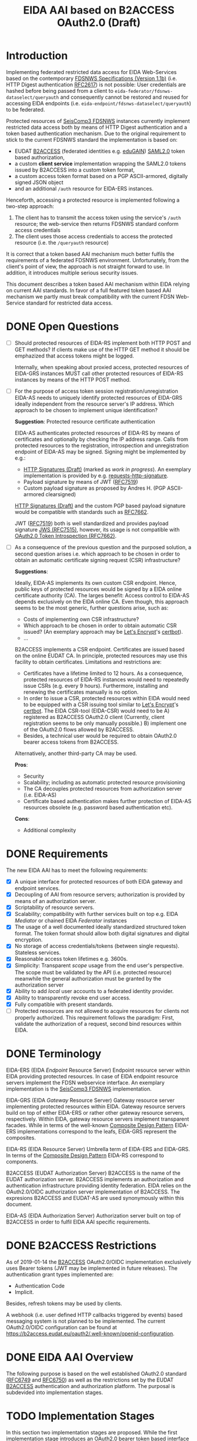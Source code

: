 #+TITLE: EIDA AAI based on B2ACCESS OAuth2.0 (Draft)

* Introduction

Implementing federated restricted data access for EIDA Web-Services based on
the contemporary
[[http://www.fdsn.org/webservices/FDSN-WS-Specifications-1.1.pdf][FDSNWS
Specifications (Version 1.1b)]] (i.e. HTTP Digest authentication
[[https://tools.ietf.org/html/rfc2617][RFC2617]]) is not possible: User
credentials are hashed before being passed from a client to
=eida-federator/fdsnws-dataselect/queryauth= and consequently cannot be
restored and reused for accessing EIDA endpoints (i.e.
=eida-endpoint/fdsnws-dataselect/queryauth=) to be federated.

Protected resources of
[[https://docs.gempa.de/seiscomp3/current/apps/fdsnws.html][SeisComp3
FDSNWS]] instances currently implement restricted data access both by means
of HTTP Digest authentication and a token based authentication
mechanism. Due to the original requirement to stick to the current FDSNWS
standard the implementation is based on:
  - EUDAT [[https://b2access.eudat.eu/home/][B2ACCESS]] (federated identities
    e.g. [[https://edugain.org/][eduGAIN]])
    [[http://docs.oasis-open.org/security/saml/v2.0/saml-core-2.0-os.pdf][SAML2.0]]
    token based authorization,
  - a custom *client service* implementation wrapping the SAML2.0
    tokens issued by B2ACCESS into a custom token format,
  - a custom access token format based on a PGP ASCII-armored, digitally
    signed JSON object
  - and an additional ~/auth~ resource for EIDA-ERS instances.

Henceforth, accessing a protected resource is implemented following a
two-step approach:
  1. The client has to transmit the access token using the service's ~/auth~
    resource; the web-service then returns FDSNWS standard conform access
    credentials
  2. The client uses those access credentials to access the protected
    resource (i.e. the ~/queryauth~ resource)

It is correct that a token based AAI mechanism much better fulfils the
requirements of a federated FDSNWS environment. Unfortunately, from the
client's point of view, the approach is not straight forward to use. In
addition, it introduces multiple serious security issues.

This document describes a token based AAI mechanism within EIDA relying on
current AAI standards. In favor of a full featured token based AAI mechanism
we partly must break compatibility with the current FDSN Web-Service standard
for restricted data access.

* DONE Open Questions

  - [ ] Should protected resources of EIDA-RS implement both HTTP POST and
    GET methods? If clients make use of the HTTP GET method it should be
    emphazized that access tokens might be logged.

    Internally, when speaking about proxied access, protected resources of
    EIDA-GRS instances MUST call other protected resources of EIDA-RS
    instances by means of the HTTP POST method.

  - [ ] For the purpose of access token session registration/unregistration
    EIDA-AS needs to uniquely identify protected resources of EIDA-GRS
    ideally independent from the resource server's IP address. Which approach
    to be chosen to implement unique identification?

    *Suggestion*: Protected resource certificate authentication

    EIDA-AS authenticates protected resources of EIDA-RS by means of
    certificates and optionally by checking the IP address range. Calls from
    protected resources to the registration, introspection and unregistration
    endpoint of EIDA-AS may be signed. Signing might be implemented by e.g.:

    - [[https://tools.ietf.org/html/draft-cavage-http-signatures-10][HTTP
      Signatures (Draft)]] (marked as /work in progress/). An exemplary
      implementation is provided by e.g.
      [[https://github.com/kislyuk/requests-http-signature][requests-http-signature]].
    - Payload signature by means of JWT
      ([[https://tools.ietf.org/html/rfc7519][RFC7519]])
    - Custom payload signature as proposed by Andres H. (PGP ASCII-armored
      clearsigned)

    [[https://tools.ietf.org/html/draft-cavage-http-signatures-10][HTTP
    Signatures (Draft)]] and the custom PGP based payload signature would be
    compatible with standards such as
    [[https://tools.ietf.org/html/rfc7662][RFC7662]].

    JWT ([[https://tools.ietf.org/html/rfc7519][RFC7519]]) both is well 
    standardized and provides payload signature
    [[https://tools.ietf.org/html/rfc7515][JWS (RFC7515)]], however, its
    usage is not compatible with
    [[https://tools.ietf.org/html/rfc7662][OAuth2.0 Token Introspection
    (RFC7662)]].

  - [ ] As a consequence of the previous question and the purposed solution,
    a second question arises i.e. which approach to be chosen in order to
    obtain an automatic certificate signing request (CSR) infrastructure?

    *Suggestions*:

    Ideally, EIDA-AS implements its own custom CSR endpoint. Hence, public
    keys of protected resources would be signed by a EIDA online
    certificate authority (CA). The larges benefit: Access control to EIDA-AS
    depends exclusively on the EIDA online CA. Even though, this approach
    seems to be the most generic, further questions arise, such as:
      - Costs of implementing own CSR infrastructure?
      - Which approach to be chosen in order to obtain automatic CSR issued?
        (An exemplary approach may be [[https://letsencrypt.org/][Let's
        Encrypt]]'s [[https://certbot.eff.org/][certbot]]).
      - ...

    B2ACCESS implements a CSR endpoint. Certificates are issued based on the
    online EUDAT CA. In principle, protected resources may use this facility
    to obtain certificates. Limitations and restrictions are:
    - Certificates have a lifetime limited to 12 hours. As a consequence,
      protected resources of EIDA-RS instances would need to repeatedly issue
      CSRs (e.g. every 9 hours). Furthermore, installing and renewing the
      certificates manually is no option.
    - In order to issue a CSR, protected resources within EIDA would need to
      be equipped with a CSR issuing tool similar to
      [[https://letsencrypt.org/][Let's Encrypt]]'s
      [[https://certbot.eff.org/][certbot]]. The EIDA CSR-tool (EIDA-CSR) would need to be
      A) registered as B2ACCESS OAuth2.0 client (Currently, client
      registration seems to be only manually possible.)
      B) implement one of the OAuth2.0 flows allowed by B2ACCESS.
    - Besides, a technical user would be required to obtain OAuth2.0 bearer
      access tokens from B2ACCESS.

    Alternatively, another third-party CA may be used.

    *Pros*:
    - Security
    - Scalability; including as automatic protected resource provisioning
    - The CA decouples protected resources from authorization server (i.e.
      EIDA-AS)
    - Certificate based authentication makes further protection of EIDA-AS
      resources obsolete (e.g. password based authentication etc).

    *Cons*:
    - Additional complexity

* DONE Requirements

The new EIDA AAI has to meet the following requirements:
- [X] A unique interface for protected resources of both EIDA gateway and
  endpoint services.
- [X] Decoupling of AAI from resource servers; authorization is provided by
  means of an authorization server.
- [X] Scriptability of resource servers.
- [X] Scalability; compatibility with further services built on top e.g.
  EIDA /Mediator/ or chained EIDA /Federator/ instances
- [X] The usage of a well documented ideally standardized structured token
  format. The token format should allow both digital signatures and digital
  encryption.
- [X] No storage of access credentials/tokens (between single
  requests). Stateless services.
- [X] Reasonable access token lifetimes e.g. 3600s.
- [X] Simplicity: Transparent /scope/ usage from the end user's
  perspective. The scope must be validated by the API (i.e. protected
  resource) meanwhile the general authorization must be granted by the
  authorization server
- [X] Ability to add /local/ user accounts to a federated identity provider.
- [X] Ability to transparently revoke end user access.
- [X] Fully compatible with present standards.
- [ ] Protected resources are not allowed to acquire resources for clients
  not properly authorized. This requirement follows the paradigm: First,
  validate the authorization of a request, second bind resources within EIDA.

* DONE Terminology

EIDA-ERS (EIDA /Endpoint/ Resource Server)
  Endpoint resource server within EIDA providing protected resources. In case
  of EIDA endpoint resource servers implement the FDSN webservice interface.
  An exemplary implementation is the
  [[https://docs.gempa.de/seiscomp3/current/apps/fdsnws.html][SeisComp3
  FDSNWS]] implementation.

EIDA-GRS (EIDA /Gateway/ Resource Server)
  Gateway resource server implementing protected resources within EIDA.
  Gateway resource servers build on top of either EIDA-ERS or rather other
  gateway resource servers, respectively. Within EIDA, gateway resource
  servers implement transparent facades. While in terms of the well-known
  [[https://en.wikipedia.org/wiki/Composite_pattern][Composite Design
  Pattern]] EIDA-ERS implementations correspond to the leafs, EIDA-GRS
  represent the composites.

EIDA-RS (EIDA Resource Server)
  Umbrella term of EIDA-ERS and EIDA-GRS. In terms of the 
  [[https://en.wikipedia.org/wiki/Composite_pattern][Composite
  Design Pattern]] EIDA-RS correspond to components.

B2ACCESS (EUDAT Authorization Server)
  B2ACCESS is the name of the EUDAT authorization server. B2ACCESS implements
  an authorization and authentication infrastructure providing identity
  federation. EIDA relies on the OAuth2.0/OIDC authorization server
  implementation of B2ACCESS. The expresions B2ACCESS and EUDAT-AS are used
  synonymously within this document.

EIDA-AS (EIDA Authorization Server)
  Authorization server built on top of B2ACCESS in order to fulfil EIDA AAI
  specific requirements.

* DONE B2ACCESS Restrictions

As of 2019-01-14 the [[https://eudat.eu/services/b2access][B2ACCESS]]
OAuth2.0/OIDC implementation exclusively uses Bearer tokens (JWT may be
implemented in future releases). The authentication grant types implemented
are:
  - Authentication Code
  - Implicit.

Besides, refresh tokens may be used by clients.

A webhook (i.e. user defined HTTP callbacks triggered by events) based
messaging system is not planned to be implemented. The current OAuth2.0/OIDC
configuration can be found at
[[https://b2access.eudat.eu/oauth2/.well-known/openid-configuration]].

* DONE EIDA AAI Overview

The following purpose is based on the well established OAuth2.0 standard
([[https://tools.ietf.org/html/rfc6749][RFC6749]] and
[[https://tools.ietf.org/html/rfc6750][RFC6750]]) as well as the restrictions
set by the EUDAT [[https://eudat.eu/services/b2access][B2ACCESS]]
authentication and authorization platform. The purposal is subdevided into
implementation stages.

* TODO Implementation Stages

In this section two implementation stages are proposed. While the first
implementation stage introduces an OAuth2.0 bearer token based interface for
protected resources of EIDA resource servers the second implementation stage
proposes the implementation of a EIDA Authorization Services on top of the
first implementation stage.

** DONE Token Based Authentication

For restricted data access all protected resources within EIDA MUST implement
a stateless bearer access token based authentication interface. Authenticated
requests MUST be performed using the /Authorization/ request header field
defined in [[https://tools.ietf.org/html/rfc6750#section-2.1][Section 2.1 of
RFC6750]].

Protected resources from both EIDA-GRS and EIDA-ERS perform the access token
validation using the EUDAT Authorization Service (EUDAT-AS), namely B2ACCESS.
Thus, the access token is sent to the token endpoint as defined by the
B2ACCESS OpenID configuration guidelines.
All protected resources of EIDA resource servers MUST perform this
valdidation in order to be able to return the appropriate HTTP status codes
in case of errors.

Once a protected resource of a EIDA-GRS receives a request containing a
bearer access token, the EIDA-GRS MUST forward this access token for
subsequent requests to EIDA-ERS. EIDA resource servers MUST NOT store access
tokens between two single requests.

*** DONE Protected Resource Request

Protected resources of EIDA-RS will implement authentication requests using
the authorization request header field as defined in
[[https://tools.ietf.org/html/rfc6750#section-2.1][Section 2.1 of RFC6750]].

The following is a non-normative exemplary end-user client request:

#+BEGIN_SRC
  GET /resource?net=Z3sta=A051&cha=HHZ HTTP/1.1
  Host: server.example.com
  Authorization: Bearer mF_9.B5f-4.1JqM
#+END_SRC

Request parameters for protected resources are equal to those for unprotected
resources. Request parameters are defined in the
[[http://www.fdsn.org/webservices/FDSN-WS-Specifications-1.1.pdf][FDSN
Web-Service Specifications (Version 1.1b)]].

Protected resources of EIDA-GRS MUST only perform HTTP POST requests
([[https://tools.ietf.org/html/rfc7231][RFC7231]]) to other protected
resources within EIDA.

*** DONE Protected Resource Response

If the access token validation (authentication) was successful and the
client is authorized to request the data as specified the protected resource
MUST return the data as defined in the
[[https://www.fdsn.org/webservices/FDSN-WS-Specifications-1.1.pdf][FDSN
Web-Service Specifications]].

*** DONE Error Codes

In case a request for restricted data fails protected resources of EIDA-RS
MUST return HTTP status codes as defined in the
[[https://www.fdsn.org/webservices/FDSN-WS-Specifications-1.1.pdf][FDSN
Web-Service Specifications]].

~invalid_request~
  In addition to the reasons defined in the FDSNWS specifications the EIDA
  resource server MUST return HTTP 400 (Bad Request) status code if a method
  including an access token is different as defined above. 

~invalid_token~
  The access token provided is expired, revoked, malformed, or
  invalid for other reasons. The EIDA-RS MUST respond with the HTTP 401
  (Unauthorized) status code. The client MAY request a new access token from
  B2ACCESS and retry the protected resource request.

~insufficient_scope~
  An EIDA resource server MUST return HTTP 403 (Forbidden) status code if the
  request requires higher privileges than provided.

If the request lacks any authentication information (e.g. the client was
unaware that authentication is necessary or attempted using an unsupported
authentication method), the resource server MUST NOT include an error code
or other error information.

*** DONE Design Considerations

Since all EIDA-RS implementations support a unique interface the approach
described above is easily scaleable. Also, a scenario with multiple chained
EIDA-GRS may be feasible. While the scope management and user provisioning is
implemented by B2ACCESS the scope is evaluated and validated from EIDA-RS
instances. In addition, users easily may be revoked. That is even during a
request processed by an EIDA-GRS.

Drawbacks of this architecture are:

  - EUDAT-AS requires access tokens to be validated by B2ACCESS. If EIDA
    grows this probably will result in an increasingly /chatty/ system bound
    to B2ACCESS. In future, a solution for this issue may be provided by JWT
    defined by [[https://tools.ietf.org/html/rfc7519][RFC7519]]. However,
    currently B2ACCESS exclusively supports plain bearer access tokens
    ([[https://tools.ietf.org/html/rfc6750][RFC6750]]).

  - Due to the limited lifetime of access tokens a request to an EIDA-GRS may
    not be processable until the access token expires. Especially, this is
    critical if a EIDA-GRS implementation processes a single request
    granularly with EIDA-ERS. 
    From the client's point of view, the result would be an uncomplete
    response due to an access token which expired during the EIDA-GRS
    /protected resource session/. A solution for this issue is proposed in
    the subsequent implementation stage.

** TODO EIDA Authorization Service

Access tokens may expire during protected EIDA-GRS request sessions. For this
reason this implementation stage introduces an EIDA-AS. The service
implements a centralized context dependent cache virtually extending the
lifetime of access tokens for request sessions within EIDA. EIDA-AS is
implemented as a adapting wrapper of B2ACCESS.

Communication between protected resources and EIDA-AS MUST be protected with a
secure HTTP connection such as [[https://tools.ietf.org/html/rfc2818][SSL/TLS
(RFC2818)]].

*** DONE Context Dependent Access Token Cache

EIDA-AAI uses plain bearer access tokens in order to authenticate
clients. Due to security reasons, such access tokens usually expire within
minutes. However, since a single request to a protected resource of a
EIDA-GRS may lead to multiple requests to other protected resources within
EIDA (demultiplexing) the access token may expire during this session.
In order to hide the access token expiration and its consequences from the
end-user, EIDA-AAI must introduce the concept of a secure access token cache
implementing the secure temporary storage of access tokens due to EIDA-GRS
request sessions.

EIDA-GRS are implemented as transparent facades i.e. a client also is allowed
to use EIDA-ERS directly. To increase usability both unprotected and
protected resources within EIDA SHOULD implement a uniform API. Until now,
EIDA has no standardized mechanism to distinguish a direct end-user request
from a internal request.

In order to allow protected resources to distinguish between a direct end-user
request to a protected resource and an internal protected request session
within EIDA (i.e. a protected request from a EIDA-GRS) we introduce the
concept of a EIDA-GRS request session identifier access token context.

Protected resources of EIDA-GRS must keep track of request session
identifiers in order to reference the access token with EIDA-AS.

A context dependent access token cache is implemented by the EIDA-AS. In
the context of protected resources within EIDA, EIDA-AS adapts the interface
of B2ACCESS. This approach has two main advantages:

  - Authorization server singleton: There is only one single authorization
    service, namely EIDA-AS.
  - Maintainability: While the interface of the third-party service B2ACCESS
    may change over time the interface of EIDA-AS may remain unchanged.

*** DONE Protocol Flow

A client may access protected resources within EIDA either by means of an
EIDA-GRS (i.e. /proxied/ access) or an EIDA-ERS (i.e. /direct/ access).

#+CAPTION: Abstract Protocol Flow
#+NAME: fig:Protocol-Flow
[[./img/protocol-flow.png]]

**** DONE Direct Access To Protected EIDA Endpoint Resources

Directly accessing a protected resource of a EIDA-ERS implies that no access
token previously was cached with EIDA-AS. If a client requests data from a
EIDA-ERS directly, the protected resource firstly MUST introspect the access
token with EIDA-AS. Introspection endpoint requests MUST be performed as
defined below.

For a valid request to the access token introspection endpoint of EIDA-AS,
the authorisation server will respond with a JSON object
([[https://tools.ietf.org/html/rfc7159][RFC7159]]) with the ~active~ field
set to ~true~ and an optional ~scope~ field. If the response containes a
~scope~ field and the protected resource is implemented by an EIDA-ERS, the
protected resource MUST perform a scope related validation. If successful,
the client's call to the protected resource endpoint MUST respond in
accordance with the FDSNWS specifications.

**** TODO Proxied Access To Protected EIDA Endpoint Resources

A. A client calls a protected resource implemented by a EIDA-GRS as defined
  in Section [[Protected Resource Requests]].

B. The protected resource registers the bearer access token passed with the
  token registration endpoint of the authorization server i.e. EIDA-AS. If
  EIDA-AS was not able to successfully register a protected request session
  the protected resource returns a response as defined in Section [[Protected
  Resource Response And Error Response]]. If the protected request session
  was successfully initialized EIDA-AS returns a [[Request Session
  Identifiers][request session identifier]].

C. The protected resource implemented by EIDA-GRS calls protected resources
  of EIDA-ERS instances necessary to fullfil the client's request. The
  EIDA-ERS protected resource calls now ship the ~request_session_ids~
  parameter with the value returned from the registration endpoint of EIDA-AS.

D. Once a protected resource implemented by a EIDA-ERS receives the request,
  firstly, the bearer access token is validated with the token introspection
  endpoint of EIDA-AS. The request is performed as defined in Section [[Token
  Introspection Request]]. Now, the received request session identifier is
  included with the token introspection request. Next, the protected resource
  MUST verify if the client was authorized considering the token's scope.
  Only, if both the token introspection and the scope validation was
  successful the protected resource MUST return data.

E. Unless the protected resource of the EIDA-GRS did not fulfil the clients
  request, D. is repeated.

F. If the protected resource of the EIDA-GRS received all data neccessary to
  fulfil the clients request, the protected resource MUST unregister the
  protected resource session previously registered. For this purpose, the
  protected resource calls the token unregistration endpoint of EIDA-AS as
  defined in Section [[Unregistration Request]].

*** DONE Chaining Protected Resource Servers

When chaining several EIDA-GRSs an access token may expire on his way from
one EIDA-GRS_{i} to the next EIDA-GRS_{i+1}. If EIDA-GRS_{i+i} now wants to
register the access token with EIDA-AS, EIDA-AS would not be able to validate
the access token with B2ACCESS, anymore. However, in the context of the
cached access token from EIDA-GRS_{i} the access token registration of
EIDA-GRS_{i+1} still should be valid.

The problem is solved with chained request session identifiers. Thus, both
internal protected resource requests and requests for access token
registration with EIDA-AS must contain at least one request identifier.

*** DONE Protected Resource Requests

Request parameters for protected resources are equal to those for unprotected
resources. Request parameters are defined in the
[[http://www.fdsn.org/webservices/FDSN-WS-Specifications-1.1.pdf][FDSN
Web-Service Specifications (Version 1.1b)]].

Besides, one additional parameter is introduced:

~requestsessionids~
  A string containing a comma-separated list of request session identifiers
  associated with the access token passed. The parameter MUST be exclusively
  set by EIDA-GRS. The parameter MUST be consumed by protected resource
  implementations within EIDA.

The following EIDA internal request is a non-normative example:

#+BEGIN_SRC
  POST /resource HTTP/1.1
  Host: server.example.com
  Accept: application/vnd.fdsn.mseed
  Content-Type: application/x-www-form-urlencoded
  Authorization: Bearer mF_9.B5f-4.1JqM

  requestsessionids=05d940fdd4c279b47ab3e3b483e276a95cac [...]
  Z3 A051 * * 2019-01-01T00:00:00 2019-02-01T00:00:00
#+END_SRC

Protected resources of EIDA-GRS MUST only perform HTTP POST
requests ([[https://tools.ietf.org/html/rfc7231][RFC7231]]) to other
protected resources within EIDA.

*** DONE Protected Resource Response And Error Response

Both protected resource responses and error responses are identical with the
definition in the first implementation stage.

*** DONE Request Session Identifiers

Request session identifiers are absolutely critial in the context of
security.

Request session identifiers MUST be implemented as hexadecimal encoded opaque
tokens.

A request session identifier opaque token MUST have a minimum length of 255
bytes.

The usage of request session identifiers requires protected resources of
EIDA-GRS to implement a bookkeeping mechanism for protected request sessions.
The implementation of such a mechanism is out of scope of this document.

*** DONE Access Token Registration

Within EIDA exclusively EIDA-GRSs MUST register access tokens with the
EIDA-AS cache. For an EIDA-GRS the process of access token registration is
equal to access token validation. No further access token introspection
should be performed.

**** DONE Registration Request

*Note*: Access token registration exclusively SHOULD be granted to previously
registered EIDA-GRSs. Both implementation and level of protecting the access
needs still needs to be discussed.

The protected resource calls the access token registration endpoint using an
HTTP POST [[https://tools.ietf.org/html/rfc7231][RFC7231]] request with
parameters sent as ~application/x-www-form-urlencoded~ data as defined in
[[https://www.w3.org/TR/html5/][W3C.REC-html5]]. The request defines the
following parameters:

~access_token~
  REQUIRED. The bearer access token as used by B2ACCESS.

~request_session_ids~ (request session identifiers)
  OPTIONAL. A comma-separated string of unique request session identifiers
  mapping the access token in the EIDA-AS cache. If no request session
  identifier is present or the parameter is not passed, EIDA-AS assumes that
  a new request session must be initialized. Hence, EIDA-AS firstly verifies
  the access token with B2ACCESS. If the access token validation was
  successful, the access token is cached.
  For one or more request session identifiers, EIDA-AS assumes that
  the access token is used in a chained EIDA-GRS environment. EIDA-AS does
  not verify the access token with B2ACCESS anymore - but does verify the
  access token with previously cached access tokens.

~cache_invocation~ (cache invocation)
  The cache invocation claim identifies the access token's cache expiration
  time on or after the AT MUST NOT be cached anymore. The processing of the
  cache invocation claim requires that the current date/time MUST be before
  the expiration date/time listed in the cache invocation claim. Its value
  MUST be a number NumericDate value.
  If the cache invocation time expired EIDA-AS MUST invalidate the access
  token request session. The implementation of this claim is OPTIONAL.

In future, the access token registration endpoint MAY accept additional
parameters to provide further context to the access token caching session.
For instance, an ~aud~ (audience) parameter could be defined restricting the
protected resources the access token caching session is indented for. An
exemplary implementation of such a parameter is described in
[[https://tools.ietf.org/html/rfc7519#section-4.1.3][Section 4.1.3 of
RFC7519]].

**** DONE Registration Response

For an EIDA-GRS access token registration with EIDA-AS follows the principle
access token registration means access token validation. Hence, the
registration endpoint response corresponds to the [[Token Introspection
Response][introspection endpoint response]].

For a successful access token registration EIDA-AS additionally MUST include
the following top-level member:

~request_session_id~
  REQUIRED. JSON string of a request session identifier referencing the
  access token within the EIDA-AS cache. In a chained EIDA-GRS environment
  the protected resource SHOULD append this identifier to the list of
  received request session identifiers and include it with subsequent
  requests.

**** DONE Error Response

The registration endpoint error response corresponds to the introspection
endpoint error response.

*** DONE Access Token Introspection

In order to provide access token introspection EIDA-AS implements the
introspection endpoint. Note, that the token introspection has not to be
confused with the token validation endpoint implemented by B2ACCESS.

**** DONE Token Introspection Request

*Note*: RFC7662 specifies the introspection endpoint to be protected. How the
protection of the resource should look like (e.g. format, standard, etc.) is
still to be discussed.

Protected resources within EIDA MUST perform the token introspection request
as defined in [[https://tools.ietf.org/html/rfc7662][RFC7662]].

If the protected resource received a single or multiple request identifiers
from a client, the request identifier MUST be used unchanged when performing
a request to the access token introspection endpoint. Request identifiers are
included as follows:

~request_session_ids~
  String containing a comma-separated list of request session
  identifiers associated with the access token in the cache.

**** DONE Token Introspection Response
The EIDA-AS token introspection endpoint responds with a JSON object in
=application/json= format with the following top-level members:

~active~
  REQUIRED. Boolean indicator of whether or not the presented token is
  currently active. A ~true~ indicates that the given token is either cached
  or not expired.

~scope~
  OPTIONAL. A JSON string containing a space-separated list of scopes
  associated with this token, in the format described in
  [[https://tools.ietf.org/html/rfc6749#section-3.3][Section 3.3 of OAuth 2.0
  (RFC6749)]].

~sub~
  OPTIONAL. Subject of the token, as defined in JWT
  ([[https://tools.ietf.org/html/rfc7519][RFC7519]]). Usually a
  machine-readable identifier of the resource owner who authorized this
  token.

To prevent EIDA resource servers from any ambiguities the token introspection
endpoint response MUST NOT contain the ~exp~ claim as defined in
([[https://tools.ietf.org/html/rfc7519][RFC7519]]). 

If the introspection call is properly authorized but the token is not active,
does not exist on this server, or the protected resource is not allowed to
introspect this particular token, then the authorization server MUST return
an introspection response with the ~active~ field set to ~false~.

The following is a non-normative example response:

#+BEGIN_SRC
  HTTP/1.1 200 OK
  Content-Type: application/json

  {
    "active": false
  }
#+END_SRC

To avoid disclosing the internal state of the authorization server, the
introspection response for an inactive token MUST NOT contain any
additional claims beyond the required ~active~ claim (with its value set to
~false~).

**** DONE Error Response
On errors EIDA-AS implements the behaviour as defined in
[[https://tools.ietf.org/html/rfc7662#section-2.3][Section 2.3 of RFC7662]].

*** DONE Access Token Unregistration

EIDA-AS MUST guarantee that access token unregistration is exclusively
performed by the protected resource of the EIDA-GRS which previously
registered the access token. Note, that this requires identifying protected
resources within EIDA uniquely. The implementation of such a unique
identification mechanism still needs to be discussed.

**** DONE Unregistration Request

The protected resource calls the access token unregistration endpoint using
an HTTP DELETE ([[https://tools.ietf.org/html/rfc7231][RFC7231]]) request
with parameters sent as ~application/x-www-form-urlencoded~ data as defined
in [[https://www.w3.org/TR/html5/][W3C.REC-html5]]. The following parameters
are sent:

~access_token~
  REQUIRED. String identifying a single access token to be removed. 

~request_session_ids~
  REQUIRED. String containing a space-separated list of unique request
  session identifiers associated with the access token. If multiple request
  session identifiers are sent EIDA-AS invalidates the access token cached
  with the context of the last request session identifier in the list.

**** DONE Unregistration Response

The authorization server responds with a JSON object
([[https://tools.ietf.org/html/rfc7159][RFC7159]]) in ~application/json~
format with the following top-level members:

~token~
  The access token removed from the authorization server cache.

The following is a non-normative example response:

#+BEGIN_SRC
  HTTP/1.1 200 OK
  Content-Type: application/json

  {
    "token": "2YotnFZFEjr1zCsicMWpAA"  
  }
#+END_SRC

**** DONE Error Response

If the protected resource requesting access token unregistration is not
authorized to execute its call to the unregistration endpoint the
authorization server will respond with HTTP 401 (Unauthorized).

If the protected resource authenticated successfully and the request was not
well formatted or there is a mismatch between the parameters and values
sent, the access token unregistration endpoint will respond with an HTTP 400
(Bad Request).

*** Token Revocation

Due to the fact, that a protected request session may exceed the access token
expiration time, EIDA-AS SHOULD implement a token revocation endpoint. If a
client calls this endpoint EIDA-AS MUST guarantee that the revocation request
is propagated to B2ACCESS.

*TODO*: Implementation details of the revocation endpoint. Note, that
[[https://tools.ietf.org/html/rfc7009][OAuth2.0 Token Revocation (RFC7009)]]
defines a revocation endpoint implementation.


*** DONE EIDA Protected Resource Registration

This section still is has to be discussed. See also the section with [[Open
Questions][open questions]].

Assuming protected resources authentication is based on certificates, EIDA-AS
MAY accept all protected resources certified by a trusted CA. Restriction of
protected resources due to the IP address range utilized may be implemented,
optionally.

*** DONE EIDA-AS And B2ACCESS Synchronization

The registration of an access token request session with EIDA-AS MUST be only
valid if EIDA-AS was able to successfully cache token related data from
the B2ACCESS token information endpoint. Optionally, EIDA-AS will try to
fetch data from the B2ACCESS user information endpoint.

EIDA-AS will temporarily cache this data. EIDA-AS MUST remove the data as
soon as the protected resource asks EIDA-AS to unregister the access token's
request session.

It is on the client's own responsibility to negotiate with B2ACCESS the
correct attributes and scope the access token is issued for.

Internally, EIDA-AS SHOULD periodically synchronize with B2ACCESS the state
of the access tokens cached. Depending on the refresh rate and the access
token's expiration time EIDA-AS is able to detect revoked tokens, too. If a
protected request session exceeds the access token's expiration time
synchronization with B2ACCESS is not possible, anymore. For the purpose of
revocation EIDA-AS SHOULD implement its own token revocation endpoint. Token
revocation requests and responses are not specified, yet.

*** DONE EIDA-AS B2ACCESS Adapter

For protected resources of EIDA-RS solely EIDA-AS is used as authorization
server. EIDA-AS adapts the access token validation related interface of
B2ACCESS for EIDA internal purposes.

For the purpose of e.g.

  - implementation of OAuth2.0 authorization grant types
  - obtaining an access token
  - making use of refresh tokens

clients preliminary should stick to the API provided by B2ACCESS.

*** DONE Design and Security Considerations

  - The design proposed tries to keep it simple i.e. protected resources of
    EIDA-GRS exclusively register protected request sessions meanwhile
    protected resources of EIDA-ERS perform only access token introspection.

    Protected resources within EIDA do not need to change their behaviour
    depending on request session identifiers. Request session identifiers are
    simply passed to EIDA-AS. Decisioning is encapsulated within EIDA-AS.

  - When registering a protected request session with EIDA-AS, the protected
    resource of the EIDA-GRS should append the identifier to the request
    session identifiers received.
    
    This approach may enable EIDA-AS to order request session identifiers
    hierarchically.

    In particular, this design may be useful in a chained EIDA-GRS
    environment.

  - Token introspection is tightly coupled to EIDA-AS. In future, this issue
    might be solved using self containing descriptive tokens e.g. JWT
    ([[https://tools.ietf.org/html/rfc7519][RFC7519]]). However, as long as
    B2ACCESS OAuth2.0 is based on plain bearer access tokens EIDA-AS should
    implement the same facilities.

  - In theory, all protected resources of EIDA-RS implementations may both
    register and introspect access tokens with EIDA-AS. At the time being,
    there is no mechanism implemented enforcing that exclusively protected
    resources of EIDA-GRS are allowed to register/unregister protected
    request sessions with EIDA-AS, and reversely, that protected resources
    implemented by EIDA-ERS are restricted to exclusively perform token
    introspection. I.e. it is only this document enforcing this restriction.

    Implementing a different behaviour would break with the proposed EIDA-AAI
    architecture.

    Note, that enforcing the restriction would require to distinguish
    between EIDA-GRS instances and EIDA-ERS instances. In future, this
    distinction may be implemented by e.g. an EIDA (protected) resource
    registry.

  - Restricting access token sessions to a subset of the protected resources
    within EIDA would introduce an additional mechanism to increase security.
    Only those protected resources would be allowed to introspect the access
    token session previously determined by the EIDA-GRS registrating the
    access token session.

    Again, enforcing requires to implement an EIDA (protected) resource
    registry unambigously identifying protected resources within EIDA.

* DONE Refresh Tokens

Clients MAY make use of refresh tokens as defined in
[[https://tools.ietf.org/html/rfc6749#section-1.5][Section 1.5 of OAuth2.0
(RFC6749)]].

In order to obtain a new access token using refresh token credentials a
client should directly negotiate with B2ACCESS. Further details are given in
the
[[https://eudat.eu/services/userdoc/b2access-service-integration][B2ACCESS
instruction manual]]. 
  
* DONE EIDA Scope Management

Scopes SHOULD be unique within EIDA. Besides, scopes should be consistent
between protected resources of EIDA-RS and B2ACCESS.

The scope syntax MUST respect the requirements defined in
[[https://tools.ietf.org/html/rfc6749#section-3.3][Section 3.3 of OAuth2.0
(RFC6749)]]. URI namespace identifiers SHOULD be used.

A more detailed description on how to manage scopes is beyond the scope of
this purposal.


